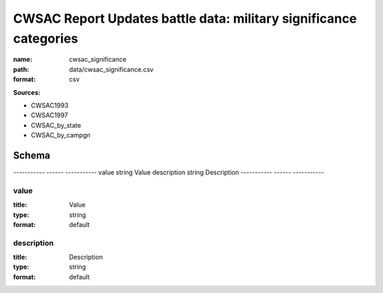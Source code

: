 ##################################################################
CWSAC Report Updates battle data: military significance categories
##################################################################

:name: cwsac_significance
:path: data/cwsac_significance.csv
:format: csv



**Sources:**

- CWSAC1993

- CWSAC1997

- CWSAC_by_state

- CWSAC_by_campgn

Schema
======

-----------  ------  -----------
value        string  Value
description  string  Description
-----------  ------  -----------

value
-----

:title: Value
:type: string
:format: default





       
description
-----------

:title: Description
:type: string
:format: default





       

